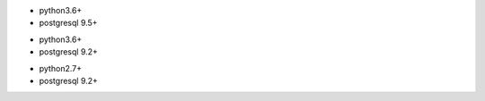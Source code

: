 .. $if branch in '12.0'
* python3.6+
* postgresql 9.5+
.. $fi
.. $if branch in '11.0'
* python3.6+
* postgresql 9.2+
.. $fi
.. $if branch in '6.1' '7.0' '8.0' '9.0' '10.0'
* python2.7+
* postgresql 9.2+
.. $fi